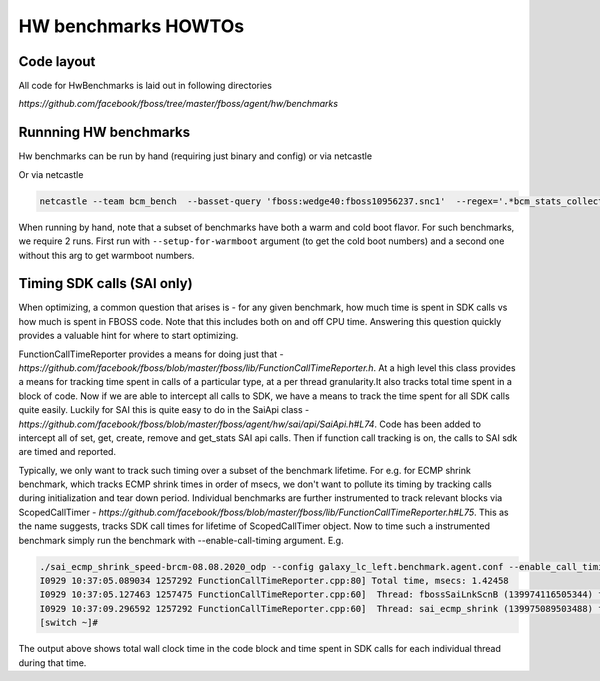 HW benchmarks HOWTOs
=====================
Code layout
------------

All code for HwBenchmarks is laid out in following directories

`https://github.com/facebook/fboss/tree/master/fboss/agent/hw/benchmarks`

Runnning HW benchmarks
-----------------------
Hw benchmarks can be run by hand (requiring just binary and config) or via netcastle

.. code-block:: sh
  ./sai_ecmp_shrink_speed-brcm-08.08.2020_odp --config galaxy_lc_left.benchmark.agent.conf 


Or via netcastle

.. code-block:: sh

  netcastle --team bcm_bench  --basset-query 'fboss:wedge40:fboss10956237.snc1'  --regex='.*bcm_stats_collection_speed.*'


When running by hand, note that a subset of benchmarks have both a warm and cold boot flavor. For such benchmarks, we
require 2 runs. First run with ``--setup-for-warmboot`` argument (to get the cold boot numbers) and a second one
without this arg to get warmboot numbers.


Timing SDK calls (SAI only)
---------------------------

When optimizing, a common question that arises is - for any given benchmark, how much time is spent in SDK calls
vs how much is spent in FBOSS code. Note that this includes both on and off CPU time. Answering this question
quickly provides a valuable hint for where to start optimizing.

FunctionCallTimeReporter provides a means for doing just that - `https://github.com/facebook/fboss/blob/master/fboss/lib/FunctionCallTimeReporter.h`. 
At a high level this class provides a means for tracking time spent in calls of a particular type, at a per thread granularity.It also tracks total 
time spent in a block of code. Now if we are able to intercept all calls to SDK, we have a means to track the time spent for all SDK calls quite easily. 
Luckily for SAI this is quite easy to do in the SaiApi class - `https://github.com/facebook/fboss/blob/master/fboss/agent/hw/sai/api/SaiApi.h#L74`. 
Code has been added to intercept all of set, get, create, remove and get_stats SAI api calls. Then if function call tracking is on, the calls to SAI sdk are timed and reported. 

Typically, we only want to track such timing over a subset of the benchmark lifetime. For e.g. for ECMP shrink benchmark, which tracks ECMP shrink times in order of msecs, we don't want to pollute its timing by tracking calls during initialization and tear down period. Individual benchmarks are further instrumented to track relevant blocks via ScopedCallTimer - `https://github.com/facebook/fboss/blob/master/fboss/lib/FunctionCallTimeReporter.h#L75`. This as the name suggests, tracks SDK call times for lifetime of ScopedCallTimer object. Now to time such a instrumented benchmark simply run the benchmark with --enable-call-timing argument. E.g.


.. code-block:: sh

  ./sai_ecmp_shrink_speed-brcm-08.08.2020_odp --config galaxy_lc_left.benchmark.agent.conf --enable_call_timing  2>&1 | grep FunctionCallTimeReporter
  I0929 10:37:05.089034 1257292 FunctionCallTimeReporter.cpp:80] Total time, msecs: 1.42458
  I0929 10:37:05.127463 1257475 FunctionCallTimeReporter.cpp:60]  Thread: fbossSaiLnkScnB (139974116505344) function (SDK) time msecs: 1.14111
  I0929 10:37:09.296592 1257292 FunctionCallTimeReporter.cpp:60]  Thread: sai_ecmp_shrink (139975089503488) function (SDK) time msecs: 0.094921
  [switch ~]# 



The output above shows total wall clock time in the code block and time spent in SDK calls for each individual thread during that time.

